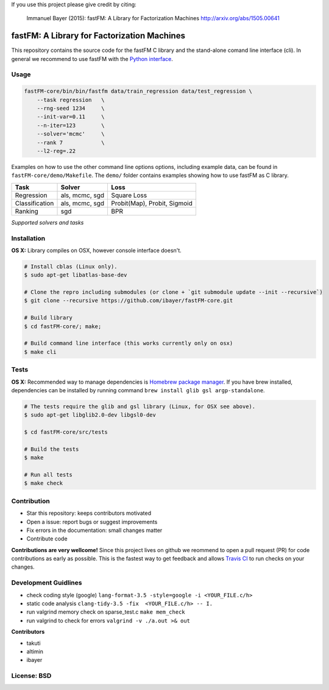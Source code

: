 If you use this project please give credit by citing:

    Immanuel Bayer (2015): fastFM: A Library for Factorization Machines http://arxiv.org/abs/1505.00641



fastFM: A Library for Factorization Machines
============================================

.. image:: https://travis-ci.org/ibayer/fastFM-core.svg?branch=master
   :target: https://travis-ci.org/ibayer/fastFM-core
   
   
.. image:: https://img.shields.io/badge/platform-OSX|Linux-lightgrey.svg
  :target: https://travis-ci.org/ibayer/fastFM
  
.. image:: https://img.shields.io/pypi/l/Django.svg   
   :target: https://travis-ci.org/ibayer/fastFM

This repository contains the source code for the fastFM C library and the stand-alone
comand line interface (cli). In general we recommend to use fastFM with the `Python
interface <https://github.com/ibayer/fastFM>`_.

Usage
-----


.. code-block:: bash

    fastFM-core/bin/bin/fastfm data/train_regression data/test_regression \
	--task regression   \
	--rng-seed 1234     \
	--init-var=0.11     \
	--n-iter=123        \
	--solver='mcmc'     \
	--rank 7            \
	--l2-reg=.22


Examples on how to use the other command line options options, including example data, can be found
in ``fastFM-core/demo/Makefile``. The ``demo/`` folder contains examples showing how to use
fastFM as C library.

+----------------+------------------+-----------------------------+
| Task           | Solver           | Loss                        |
+================+==================+=============================+
| Regression     | als, mcmc, sgd   | Square Loss                 |
+----------------+------------------+-----------------------------+
| Classification | als, mcmc, sgd   | Probit(Map), Probit, Sigmoid|
+----------------+------------------+-----------------------------+
| Ranking        | sgd              | BPR                         |
+----------------+------------------+-----------------------------+
*Supported solvers and tasks*

Installation
------------

**OS X:**
Library compiles on OSX, however console interface doesn't.

.. code-block:: bash

    # Install cblas (Linux only).
    $ sudo apt-get libatlas-base-dev

    # Clone the repro including submodules (or clone + `git submodule update --init --recursive`)
    $ git clone --recursive https://github.com/ibayer/fastFM-core.git

    # Build library
    $ cd fastFM-core/; make;

    # Build command line interface (this works currently only on osx)
    $ make cli

Tests
-----

**OS X:**
Recommended way to manage dependencies is `Homebrew package manager <https://brew.sh>`_.
If you have brew installed, dependencies can be installed by running command
``brew install glib gsl argp-standalone``.

.. code-block:: bash

    # The tests require the glib and gsl library (Linux, for OSX see above).
    $ sudo apt-get libglib2.0-dev libgsl0-dev

    $ cd fastFM-core/src/tests

    # Build the tests
    $ make

    # Run all tests
    $ make check


Contribution
------------

* Star this repository: keeps contributors motivated
* Open a issue: report bugs or suggest improvements
* Fix errors in the documentation: small changes matter
* Contribute code

**Contributions are very wellcome!** Since this project lives on github we reommend
to open a pull request (PR) for code contributions as early as possible. This is the
fastest way to get feedback and allows `Travis CI <https://travis-ci.org/ibayer/fastFM-core>`_ to run checks on your changes.

Development Guidlines
---------------------

* check coding style (google) ``lang-format-3.5 -style=google -i <YOUR_FILE.c/h>``
* static code analysis ``clang-tidy-3.5 -fix  <YOUR_FILE.c/h> -- I.``
* run valgrind memory check on sparse_test.c ``make mem_check``
* run valgrind to check for errors ``valgrind -v ./a.out >& out``


**Contributors**

* takuti
* altimin
* ibayer

License: BSD
------------
